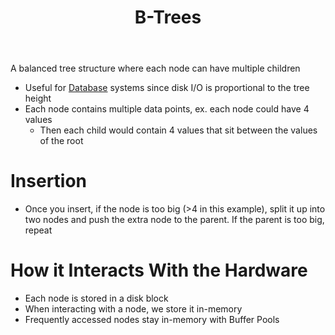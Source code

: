 :PROPERTIES:
:ID:       237AAE85-C261-4743-861D-2B9A2908D1FB
:END:
#+title: B-Trees
#+filetags: Programming
#+startup: inlineimages

A balanced tree structure where each node can have multiple children
- Useful for [[id:8C8AADB8-324A-4DF4-9A15-E7AED2E08711][Database]] systems since disk I/O is proportional to the tree height
- Each node contains multiple data points, ex. each node could have 4 values
  - Then each child would contain 4 values that sit between the values of the root

#+attr_html: :width 800px
[[file:img/B-Tree.png]]

* Insertion

  - Once you insert, if the node is too big (>4 in this example), split it up into two nodes
    and push the extra node to the parent. If the parent is too big, repeat

* How it Interacts With the Hardware

  - Each node is stored in a disk block
  - When interacting with a node, we store it in-memory
  - Frequently accessed nodes stay in-memory with Buffer Pools

